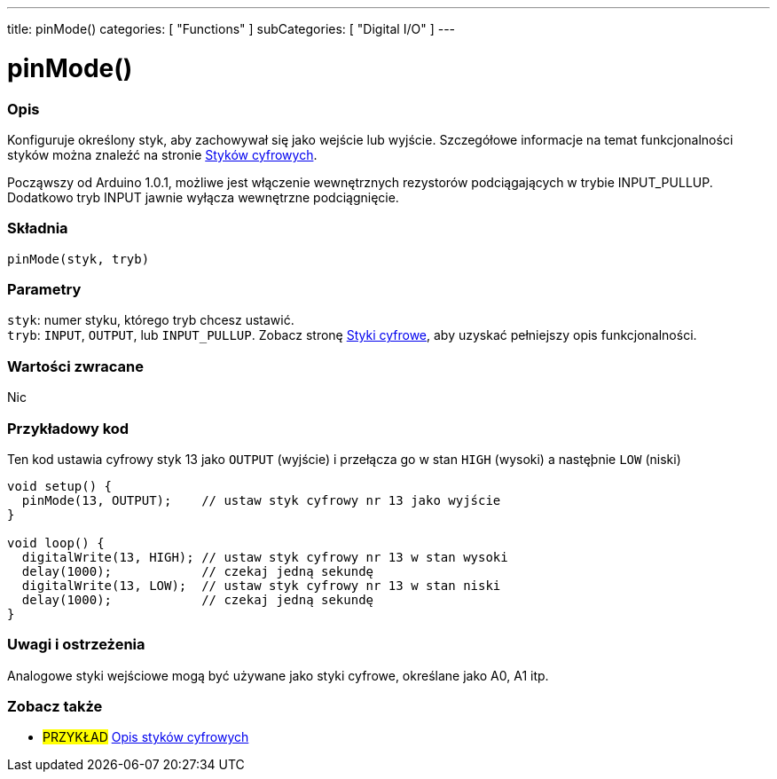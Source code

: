 ---
title: pinMode()
categories: [ "Functions" ]
subCategories: [ "Digital I/O" ]
---


//
:ext-relative: .html

= pinMode()


// POCZĄTEK SEKCJI OPISOWEJ
[#overview]
--

[float]
=== Opis
Konfiguruje określony styk, aby zachowywał się jako wejście lub wyjście. Szczegółowe informacje na temat funkcjonalności styków można znaleźć na stronie http://arduino.cc/en/Tutorial/DigitalPins[ Styków cyfrowych].
[%hardbreaks]
Począwszy od Arduino 1.0.1, możliwe jest włączenie wewnętrznych rezystorów podciągających w trybie INPUT_PULLUP. Dodatkowo tryb INPUT jawnie wyłącza wewnętrzne podciągnięcie.
[%hardbreaks]


[float]
=== Składnia
`pinMode(styk, tryb)`


[float]
=== Parametry
`styk`: numer styku, którego tryb chcesz ustawić. +
`tryb`: `INPUT`, `OUTPUT`, lub `INPUT_PULLUP`. Zobacz stronę http://arduino.cc/en/Tutorial/DigitalPins[Styki cyfrowe], aby uzyskać pełniejszy opis funkcjonalności.


[float]
=== Wartości zwracane
Nic

--
// KONIEC SEKCJI OPISOWEJ




// POCZĄTEK SEKCJI JAK UŻYWAĆ
[#howtouse]
--

[float]
=== Przykładowy kod
Ten kod ustawia cyfrowy styk 13 jako `OUTPUT` (wyjście) i przełącza go w stan `HIGH` (wysoki) a nastęþnie `LOW` (niski)

[source,arduino]
----
void setup() {
  pinMode(13, OUTPUT);    // ustaw styk cyfrowy nr 13 jako wyjście
}

void loop() {
  digitalWrite(13, HIGH); // ustaw styk cyfrowy nr 13 w stan wysoki
  delay(1000);            // czekaj jedną sekundę
  digitalWrite(13, LOW);  // ustaw styk cyfrowy nr 13 w stan niski
  delay(1000);            // czekaj jedną sekundę
}
----
[%hardbreaks]

[float]
=== Uwagi i ostrzeżenia
Analogowe styki wejściowe mogą być używane jako styki cyfrowe, określane jako A0, A1 itp.

--
// KONIEC SEKCJI JAK UŻYWAĆ


// POCZĄTEK SEKCJI ZOBACZ TAKŻE
[#see_also]
--

[float]
=== Zobacz także

[role="example"]
* #PRZYKŁAD# http://arduino.cc/en/Tutorial/DigitalPins[Opis styków cyfrowych^]

--
// KONIEC SEKCJI ZOBACZ TAKŻE
